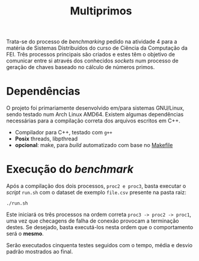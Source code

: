 #+title: Multiprimos

Trata-se do processo de /benchmarking/ pedido na atividade 4 para a matéria de Sistemas Distribuídos do curso de Ciência da Computação da FEI. Três processos principais são criados e estes têm o objetivo de comunicar entre si através dos conhecidos /sockets/ num processo de geração de chaves baseado no cálculo de números primos.

* Dependências

O projeto foi primariamente desenvolvido em/para sistemas GNU/Linux, sendo testado num Arch Linux AMD64. Existem algumas dependências necessárias para a compilação correta dos arquivos escritos em C++.

- Compilador para C++, testado com ~g++~
- *Posix* threads, libpthread
- *opcional*: make, para /build/ automatizado com base no [[file:Makefile][Makefile]]

* Execução do /benchmark/ 

Após a compilação dos dois processos, ~proc2 e proc3~, basta executar o /script/ ~run.sh~ com o dataset de exemplo ~file.csv~ presente na pasta raiz:

: ./run.sh

Este iniciará os três processos na ordem correta ~proc3 -> proc2 -> proc1~, uma vez que checagens de falha de conexão provocam a terminação destes. Se desejado, basta executá-los nesta ordem que o comportamento será o *mesmo*.

Serão executados cinquenta testes seguidos com o tempo, média e desvio padrão mostrados ao final.

